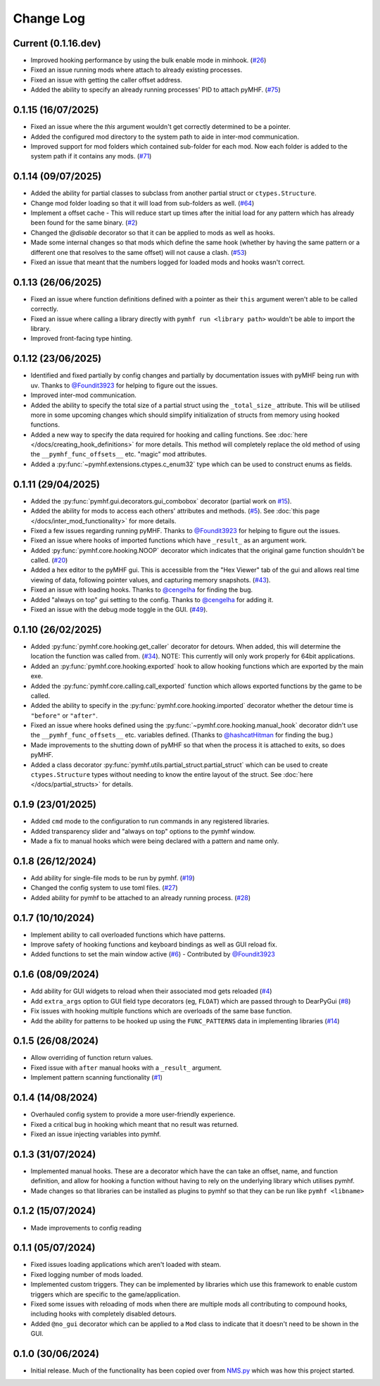 Change Log
==========

Current (0.1.16.dev)
--------------------

- Improved hooking performance by using the bulk enable mode in minhook. (`#26 <https://github.com/monkeyman192/pyMHF/issues/26>`_)
- Fixed an issue running mods where attach to already existing processes.
- Fixed an issue with getting the caller offset address.
- Added the ability to specify an already running processes' PID to attach pyMHF. (`#75 <https://github.com/monkeyman192/pyMHF/issues/75>`_)

0.1.15 (16/07/2025)
-------------------

- Fixed an issue where the `this` argument wouldn't get correctly determined to be a pointer.
- Added the configured mod directory to the system path to aide in inter-mod communication.
- Improved support for mod folders which contained sub-folder for each mod. Now each folder is added to the system path if it contains any mods. (`#71 <https://github.com/monkeyman192/pyMHF/issues/71>`_)

0.1.14 (09/07/2025)
-------------------

- Added the ability for partial classes to subclass from another partial struct or ``ctypes.Structure``.
- Change mod folder loading so that it will load from sub-folders as well. (`#64 <https://github.com/monkeyman192/pyMHF/issues/64>`_)
- Implement a offset cache - This will reduce start up times after the initial load for any pattern which has already been found for the same binary. (`#2 <https://github.com/monkeyman192/pyMHF/issues/2>`_)
- Changed the `@disable` decorator so that it can be applied to mods as well as hooks.
- Made some internal changes so that mods which define the same hook (whether by having the same pattern or a different one that resolves to the same offset) will not cause a clash. (`#53 <https://github.com/monkeyman192/pyMHF/issues/53>`_)
- Fixed an issue that meant that the numbers logged for loaded mods and hooks wasn't correct.

0.1.13 (26/06/2025)
-------------------

- Fixed an issue where function definitions defined with a pointer as their ``this`` argument weren't able to be called correctly.
- Fixed an issue where calling a library directly with ``pymhf run <library path>`` wouldn't be able to import the library.
- Improved front-facing type hinting.

0.1.12 (23/06/2025)
--------------------

- Identified and fixed partially by config changes and partially by documentation issues with pyMHF being run with uv. Thanks to `@Foundit3923 <https://github.com/Foundit3923>`_ for helping to figure out the issues.
- Improved inter-mod communication.
- Added the ability to specify the total size of a partial struct using the ``_total_size_`` attribute. This will be utilised more in some upcoming changes which should simplify initialization of structs from memory using hooked functions.
- Added a new way to specify the data required for hooking and calling functions. See :doc:`here </docs/creating_hook_definitions>` for more details. This method will completely replace the old method of using the ``__pymhf_func_offsets__`` etc. "magic" mod attributes.
- Added a :py:func:`~pymhf.extensions.ctypes.c_enum32` type which can be used to construct enums as fields.

0.1.11 (29/04/2025)
--------------------

- Added the :py:func:`pymhf.gui.decorators.gui_combobox` decorator (partial work on `#15 <https://github.com/monkeyman192/pyMHF/issues/15>`_).
- Added the ability for mods to access each others' attributes and methods. (`#5 <https://github.com/monkeyman192/pyMHF/issues/5>`_). See :doc:`this page </docs/inter_mod_functionality>` for more details.
- Fixed a few issues regarding running pyMHF. Thanks to `@Foundit3923 <https://github.com/Foundit3923>`_ for helping to figure out the issues.
- Fixed an issue where hooks of imported functions which have ``_result_`` as an argument work.
- Added :py:func:`pymhf.core.hooking.NOOP` decorator which indicates that the original game function shouldn't be called. (`#20 <https://github.com/monkeyman192/pyMHF/issues/20>`_)
- Added a hex editor to the pyMHF gui. This is accessible from the "Hex Viewer" tab of the gui and allows real time viewing of data, following pointer values, and capturing memory snapshots. (`#43 <https://github.com/monkeyman192/pyMHF/issues/43>`_).
- Fixed an issue with loading hooks. Thanks to `@cengelha <https://github.com/cengelha>`_ for finding the bug.
- Added "always on top" gui setting to the config. Thanks to `@cengelha <https://github.com/cengelha>`_ for adding it.
- Fixed an issue with the debug mode toggle in the GUI. (`#49 <https://github.com/monkeyman192/pyMHF/pull/49>`_).

0.1.10 (26/02/2025)
-------------------

- Added :py:func:`pymhf.core.hooking.get_caller` decorator for detours. When added, this will determine the location the function was called from. (`#34 <https://github.com/monkeyman192/pyMHF/issues/34>`_). NOTE: This currently will only work properly for 64bit applications.
- Added an :py:func:`pymhf.core.hooking.exported` hook to allow hooking functions which are exported by the main exe.
- Added the :py:func:`pymhf.core.calling.call_exported` function which allows exported functions by the game to be called.
- Added the ability to specify in the :py:func:`pymhf.core.hooking.imported` decorator whether the detour time is ``"before"`` or ``"after"``.
- Fixed an issue where hooks defined using the :py:func:`~pymhf.core.hooking.manual_hook` decorator didn't use the ``__pymhf_func_offsets__`` etc. variables defined. (Thanks to `@hashcatHitman <https://www.github.com/hashcatHitman>`_ for finding the bug.)
- Made improvements to the shutting down of pyMHF so that when the process it is attached to exits, so does pyMHF.
- Added a class decorator :py:func:`pymhf.utils.partial_struct.partial_struct` which can be used to create ``ctypes.Structure`` types without needing to know the entire layout of the struct. See :doc:`here </docs/partial_structs>` for details.

0.1.9 (23/01/2025)
------------------

- Added ``cmd`` mode to the configuration to run commands in any registered libraries.
- Added transparency slider and "always on top" options to the pymhf window.
- Made a fix to manual hooks which were being declared with a pattern and name only.

0.1.8 (26/12/2024)
------------------

- Add ability for single-file mods to be run by pymhf. (`#19 <https://github.com/monkeyman192/pyMHF/issues/19>`_)
- Changed the config system to use toml files. (`#27 <https://github.com/monkeyman192/pyMHF/issues/27>`_)
- Added ability for pymhf to be attached to an already running process. (`#28 <https://github.com/monkeyman192/pyMHF/issues/28>`_)

0.1.7 (10/10/2024)
------------------

- Implement ability to call overloaded functions which have patterns.
- Improve safety of hooking functions and keyboard bindings as well as GUI reload fix.
- Added functions to set the main window active (`#6 <https://github.com/monkeyman192/pyMHF/issues/6>`_) - Contributed by `@Foundit3923 <https://github.com/Foundit3923>`_

0.1.6 (08/09/2024)
------------------

- Add ability for GUI widgets to reload when their associated mod gets reloaded (`#4 <https://github.com/monkeyman192/pyMHF/issues/4>`_)
- Add ``extra_args`` option to GUI field type decorators (eg, ``FLOAT``) which are passed through to DearPyGui (`#8 <https://github.com/monkeyman192/pyMHF/issues/8>`_)
- Fix issues with hooking multiple functions which are overloads of the same base function.
- Add the ability for patterns to be hooked up using the ``FUNC_PATTERNS`` data in implementing libraries (`#14 <https://github.com/monkeyman192/pyMHF/issues/14>`_)

0.1.5 (26/08/2024)
------------------

- Allow overriding of function return values.
- Fixed issue with ``after`` manual hooks with a ``_result_`` argument.
- Implement pattern scanning functionality (`#1 <https://github.com/monkeyman192/pyMHF/issues/1>`_)

0.1.4 (14/08/2024)
------------------

- Overhauled config system to provide a more user-friendly experience.
- Fixed a critical bug in hooking which meant that no result was returned.
- Fixed an issue injecting variables into pymhf.

0.1.3 (31/07/2024)
------------------

- Implemented manual hooks. These are a decorator which have the can take an offset, name, and function definition, and allow for hooking a function without having to rely on the underlying library which utilises pymhf.
- Made changes so that libraries can be installed as plugins to pymhf so that they can be run like ``pymhf <libname>``

0.1.2 (15/07/2024)
------------------

- Made improvements to config reading

0.1.1 (05/07/2024)
------------------

- Fixed issues loading applications which aren't loaded with steam.
- Fixed logging number of mods loaded.
- Implemented custom triggers. They can be implemented by libraries which use this framework to enable custom triggers which are specific to the game/application.
- Fixed some issues with reloading of mods when there are multiple mods all contributing to compound hooks, including hooks with completely disabled detours.
- Added ``@no_gui`` decorator which can be applied to a ``Mod`` class to indicate that it doesn't need to be shown in the GUI.

0.1.0 (30/06/2024)
------------------

- Initial release. Much of the functionality has been copied over from `NMS.py <https://github.com/monkeyman192/NMS.py>`_ which was how this project started.
